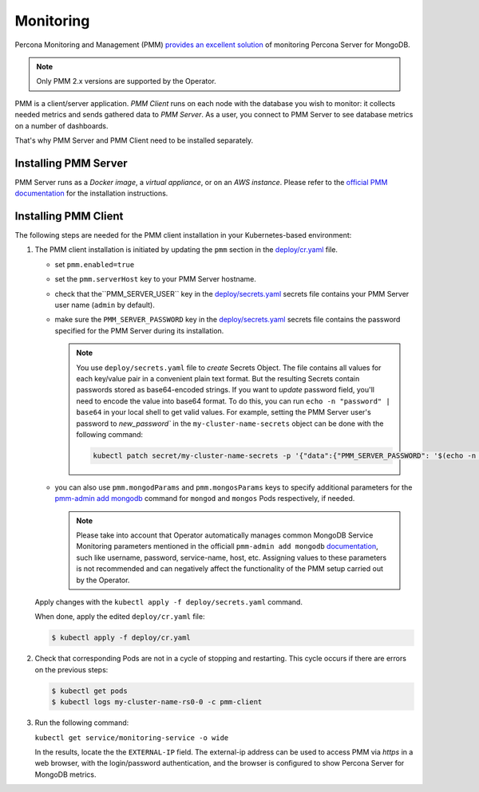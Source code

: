 .. _operator.monitoring:

Monitoring
==========

Percona Monitoring and Management (PMM) `provides an excellent
solution <https://www.percona.com/doc/percona-monitoring-and-management/2.x/index.html>`_
of monitoring Percona Server for MongoDB.

.. note:: Only PMM 2.x versions are supported by the Operator.

PMM is a client/server application. *PMM Client* runs on each node with the
database you wish to monitor: it collects needed metrics and sends gathered data
to *PMM Server*. As a user, you connect to PMM Server to see database metrics on
a number of dashboards.

That's why PMM Server and PMM Client need to be installed separately.

Installing PMM Server
-------------------------

PMM Server runs as a *Docker image*, a *virtual appliance*, or on an *AWS instance*.
Please refer to the `official PMM documentation <https://www.percona.com/doc/percona-monitoring-and-management/2.x/setting-up/server/index.html>`_
for the installation instructions.

Installing PMM Client
-------------------------

The following steps are needed for the PMM client installation in your
Kubernetes-based environment:

#. The PMM client installation is initiated by updating the ``pmm``
   section in the
   `deploy/cr.yaml <https://github.com/percona/percona-server-mongodb-operator/blob/master/deploy/cr.yaml>`_
   file.

   -  set ``pmm.enabled=true``
   -  set the ``pmm.serverHost`` key to your PMM Server hostname.
   -  check that  the``PMM_SERVER_USER`` key in the
      `deploy/secrets.yaml <https://github.com/percona/percona-server-mongodb-operator/blob/master/deploy/secrets.yaml>`_
      secrets file contains your PMM Server user name (``admin`` by default).
   -  make sure the ``PMM_SERVER_PASSWORD`` key in the
      `deploy/secrets.yaml <https://github.com/percona/percona-server-mongodb-operator/blob/master/deploy/secrets.yaml>`_
      secrets file contains the password specified for the PMM Server during its
      installation.
      
      .. note:: You use ``deploy/secrets.yaml`` file to *create* Secrets Object.
         The file contains all values for each key/value pair in a convenient
         plain text format. But the resulting Secrets contain passwords stored
         as base64-encoded strings. If you want to *update* password field,
         you'll need to encode the value into base64 format. To do this, you can
         run ``echo -n "password" | base64`` in your local shell to get valid
         values. For example, setting the PMM Server user's password to 
         `new_password`` in the ``my-cluster-name-secrets`` object can be done
         with the following command:

         .. code:: bash

            kubectl patch secret/my-cluster-name-secrets -p '{"data":{"PMM_SERVER_PASSWORD": '$(echo -n new_password | base64)'}}'
      
   -  you can also use ``pmm.mongodParams`` and ``pmm.mongosParams`` keys to
      specify additional parameters for the `pmm-admin add mongodb <https://www.percona.com/doc/percona-monitoring-and-management/2.x/setting-up/client/mongodb.html#adding-mongodb-service-monitoring>`_ command for ``mongod`` and
      ``mongos`` Pods respectively, if needed.
      
      .. note:: Please take into account that Operator automatically manages
         common MongoDB Service Monitoring parameters mentioned in the officiall ``pmm-admin add mongodb`` `documentation <https://www.percona.com/doc/percona-monitoring-and-management/2.x/setting-up/client/mongodb.html#adding-mongodb-service-monitoring>`_,
         such like username, password, service-name, host, etc. Assigning values
         to these parameters is not recommended and can negatively affect the
         functionality of the PMM setup carried out by the Operator.

   Apply changes with the ``kubectl apply -f deploy/secrets.yaml`` command.

   When done, apply the edited ``deploy/cr.yaml`` file:

   .. code:: bash

      $ kubectl apply -f deploy/cr.yaml

#. Check that corresponding Pods are
   not in a cycle of stopping and restarting. This cycle occurs if there are errors on the previous steps:

   .. code:: bash

      $ kubectl get pods
      $ kubectl logs my-cluster-name-rs0-0 -c pmm-client

#. Run the following command:

   ``kubectl get service/monitoring-service -o wide``

   In the results, locate the the ``EXTERNAL-IP`` field. The external-ip address
   can be used to access PMM via *https* in a web browser, with the
   login/password authentication, and the browser is configured to show
   Percona Server for MongoDB metrics.

